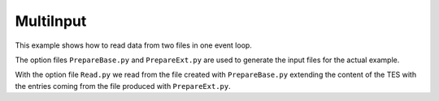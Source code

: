 MultiInput
----------

This example shows how to read data from two files in one event loop.

The option files ``PrepareBase.py`` and ``PrepareExt.py`` are used to generate
the input files for the actual example.

With the option file ``Read.py`` we read from the file created with
``PrepareBase.py`` extending the content of the TES with the entries coming from
the file produced with ``PrepareExt.py``.
